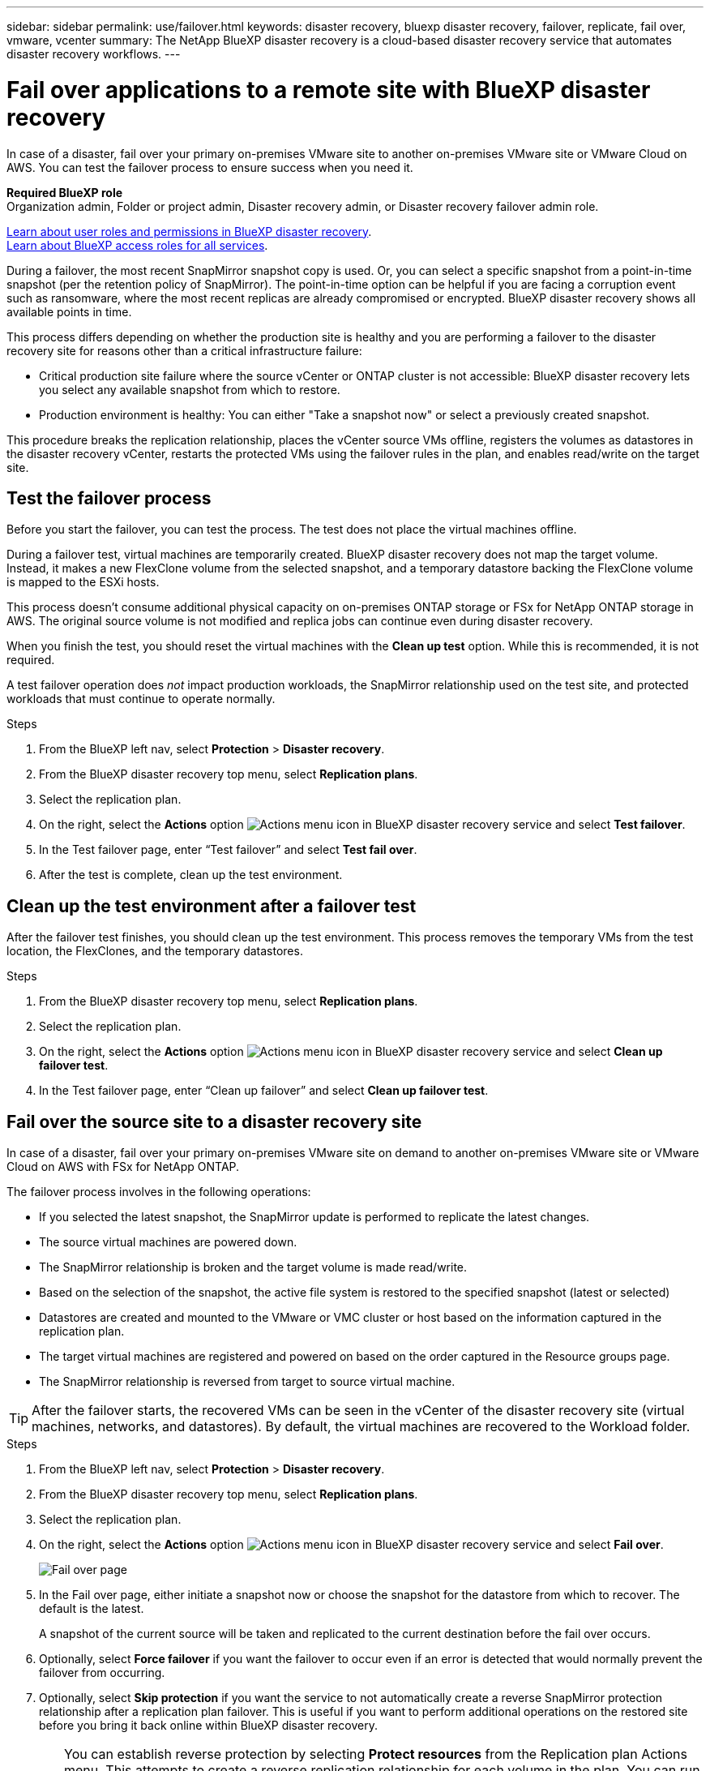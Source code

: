 ---
sidebar: sidebar
permalink: use/failover.html
keywords: disaster recovery, bluexp disaster recovery, failover, replicate, fail over, vmware, vcenter
summary: The NetApp BlueXP disaster recovery is a cloud-based disaster recovery service that automates disaster recovery workflows.
---

= Fail over applications to a remote site with BlueXP disaster recovery
:hardbreaks:
:icons: font
:imagesdir: ../media/use/

[.lead]
In case of a disaster, fail over your primary on-premises VMware site to another on-premises VMware site or VMware Cloud on AWS. You can test the failover process to ensure success when you need it.

*Required BlueXP role*
Organization admin, Folder or project admin, Disaster recovery admin, or Disaster recovery failover admin role. 

link:../reference/dr-reference-roles.html[Learn about user roles and permissions in BlueXP disaster recovery].
https://docs.netapp.com/us-en/bluexp-setup-admin/reference-iam-predefined-roles.html[Learn about BlueXP access roles for all services^].

During a failover, the most recent SnapMirror snapshot copy is used. Or, you can select a specific snapshot from a point-in-time snapshot (per the retention policy of SnapMirror). The point-in-time option can be helpful if you are facing a corruption event such as ransomware, where the most recent replicas are already compromised or encrypted. BlueXP disaster recovery shows all available points in time.

This process differs depending on whether the production site is healthy and you are performing a failover to the disaster recovery site for reasons other than a critical infrastructure failure:

* Critical production site failure where the source vCenter or ONTAP cluster is not accessible: BlueXP disaster recovery lets you select any available snapshot from which to restore. 
* Production environment is healthy: You can either "Take a snapshot now" or select a previously created snapshot. 

This procedure breaks the replication relationship, places the vCenter source VMs offline, registers the volumes as datastores in the disaster recovery vCenter, restarts the protected VMs using the failover rules in the plan, and enables read/write on the target site. 




== Test the failover process

Before you start the failover, you can test the process. The test does not place the virtual machines offline. 

During a failover test, virtual machines are temporarily created. BlueXP disaster recovery does not map the target volume. Instead, it makes a new FlexClone volume from the selected snapshot, and a temporary datastore backing the FlexClone volume is mapped to the ESXi hosts.

This process doesn’t consume additional physical capacity on on-premises ONTAP storage or FSx for NetApp ONTAP storage in AWS. The original source volume is not modified and replica jobs can continue even during disaster recovery.

When you finish the test, you should reset the virtual machines with the *Clean up test* option. While this is recommended, it is not required. 

A test failover operation does _not_ impact production workloads, the SnapMirror relationship used on the test site, and protected workloads that must continue to operate normally. 

.Steps 

. From the BlueXP left nav, select *Protection* > *Disaster recovery*.

. From the BlueXP disaster recovery top menu, select *Replication plans*. 

. Select the replication plan.

. On the right, select the *Actions* option image:../use/icon-horizontal-dots.png[Actions menu icon in BlueXP disaster recovery service] and select *Test failover*.

. In the Test failover page, enter “Test failover” and select *Test fail over*.  

. After the test is complete, clean up the test environment.


== Clean up the test environment after a failover test

After the failover test finishes, you should clean up the test environment. This process removes the temporary VMs from the test location, the FlexClones, and the temporary datastores. 

.Steps 

. From the BlueXP disaster recovery top menu, select *Replication plans*. 

. Select the replication plan.

. On the right, select the *Actions* option image:../use/icon-horizontal-dots.png[Actions menu icon in BlueXP disaster recovery service]  and select *Clean up failover test*.

. In the Test failover page, enter “Clean up failover” and select *Clean up failover test*.  

== Fail over the source site to a disaster recovery site

In case of a disaster, fail over your primary on-premises VMware site on demand to another on-premises VMware site or VMware Cloud on AWS with FSx for NetApp ONTAP. 

The failover process involves in the following operations: 

* If you selected the latest snapshot, the SnapMirror update is performed to replicate the latest changes. 
* The source virtual machines are powered down. 
* The SnapMirror relationship is broken and the target  volume is made read/write. 
* Based on the selection of the snapshot, the active file system is restored to the specified snapshot (latest or selected) 
* Datastores are created and mounted to the VMware or VMC cluster or host based on the information captured in the replication plan.
* The target virtual machines are registered and powered on based on the order captured in the Resource groups page.  
* The SnapMirror relationship is reversed from target to source virtual machine. 

TIP: After the failover starts, the recovered VMs can be seen in the vCenter of the disaster recovery site (virtual machines, networks, and datastores). By default, the virtual machines are recovered to the Workload folder.

.Steps 

. From the BlueXP left nav, select *Protection* > *Disaster recovery*.

. From the BlueXP disaster recovery top menu, select *Replication plans*. 

. Select the replication plan.

. On the right, select the *Actions* option image:../use/icon-horizontal-dots.png[Actions menu icon in BlueXP disaster recovery service] and select *Fail over*.
+
image:dr-plan-failover3.png[Fail over page]

. In the Fail over page, either initiate a snapshot now or choose the snapshot for the datastore from which to recover.  The default is the latest. 
+
A snapshot of the current source will be taken and replicated to the current destination before the fail over occurs. 

. Optionally, select *Force failover* if you want the failover to occur even if an error is detected that would normally prevent the failover from occurring. 

. Optionally, select *Skip protection* if you want the service to not automatically create a reverse SnapMirror protection relationship after a replication plan failover. This is useful if you want to perform additional operations on the restored site before you bring it back online within BlueXP disaster recovery. 
+
TIP: You can establish reverse protection by selecting *Protect resources* from the Replication plan Actions menu. This attempts to create a reverse replication relationship for each volume in the plan. You can run this job repeatedly until protection is restored. When protection is restored, you can initiate a failback in the usual way.

. Type "failover" in the box. 

. Select *Fail over*.

. To check the progress, in the top menu, select *Job monitoring*.

